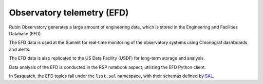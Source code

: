 .. _observatory-telemetry:

###########################
Observatory telemetry (EFD)
###########################

Rubin Observatory generates a large amount of engineering data, which is stored in the Engineering and Facilities Database (EFD).

The EFD data is used at the Summit for real-time monitoring of the observatory systems using Chronograf dashboards and alerts.

The EFD data is also replicated to the US Data Facility (USDF) for long-term storage and analysis.

Data analysis of the EFD is conducted in the RSP notebook aspect, utilizing the EFD Python client.

In Sasquatch, the EFD topics fall under the ``lsst.sal`` namespace, with their schemas defined by `SAL`_.

.. _SAL: https://ts-xml.lsst.io/sal_interfaces/index.html
